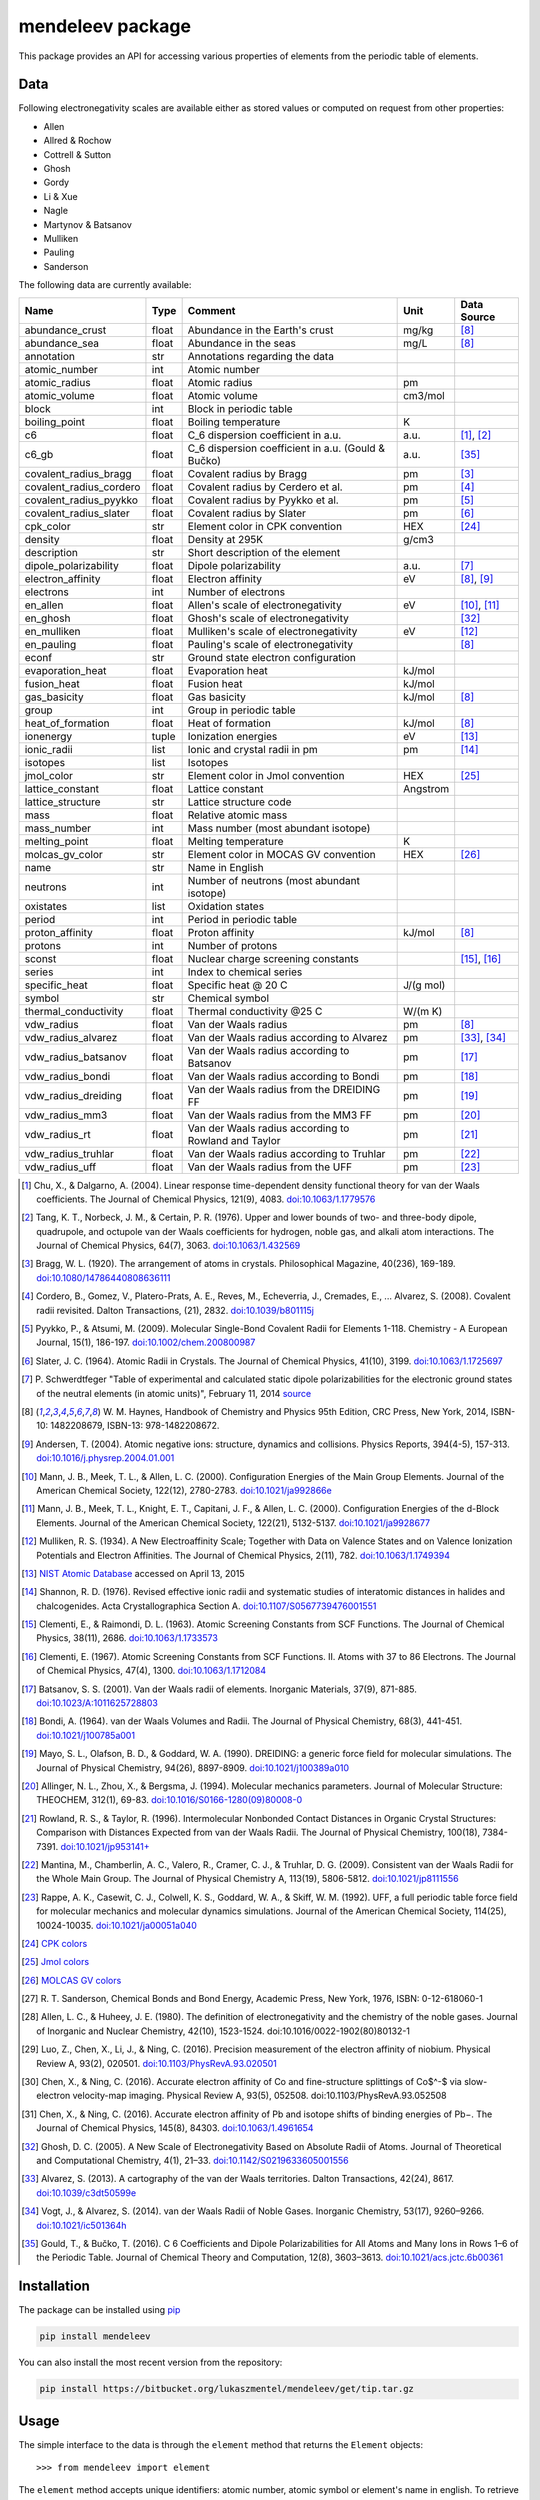 #################
mendeleev package
#################

.. image:: https://readthedocs.org/projects/mendeleev/badge/
   :target: https://mendeleev.readthedocs.org
   :alt: Documentation Status

This package provides an API for accessing various properties of elements from
the periodic table of elements.

****
Data
****

Following electronegativity scales are available either as stored values or
computed on request from other properties:

* Allen
* Allred & Rochow
* Cottrell & Sutton
* Ghosh
* Gordy
* Li & Xue
* Nagle
* Martynov & Batsanov
* Mulliken
* Pauling
* Sanderson


The following data are currently available:

+-------------------------+-------+------------------------------------------------------+----------+-------------+
| Name                    | Type  | Comment                                              | Unit     | Data Source |
+=========================+=======+======================================================+==========+=============+
| abundance_crust         | float | Abundance in the Earth's crust                       | mg/kg    | [8]_        |
+-------------------------+-------+------------------------------------------------------+----------+-------------+
| abundance_sea           | float | Abundance in the seas                                | mg/L     | [8]_        |
+-------------------------+-------+------------------------------------------------------+----------+-------------+
| annotation              | str   | Annotations regarding the data                       |          |             |
+-------------------------+-------+------------------------------------------------------+----------+-------------+
| atomic_number           | int   | Atomic number                                        |          |             |
+-------------------------+-------+------------------------------------------------------+----------+-------------+
| atomic_radius           | float | Atomic radius                                        | pm       |             |
+-------------------------+-------+------------------------------------------------------+----------+-------------+
| atomic_volume           | float | Atomic volume                                        | cm3/mol  |             |
+-------------------------+-------+------------------------------------------------------+----------+-------------+
| block                   | int   | Block in periodic table                              |          |             |
+-------------------------+-------+------------------------------------------------------+----------+-------------+
| boiling_point           | float | Boiling temperature                                  | K        |             |
+-------------------------+-------+------------------------------------------------------+----------+-------------+
| c6                      | float | C_6 dispersion coefficient in a.u.                   | a.u.     | [1]_, [2]_  |
+-------------------------+-------+------------------------------------------------------+----------+-------------+
| c6_gb                   | float | C_6 dispersion coefficient in a.u. (Gould & Bučko)   | a.u.     | [35]_       |
+-------------------------+-------+------------------------------------------------------+----------+-------------+
| covalent_radius_bragg   | float | Covalent radius by Bragg                             | pm       | [3]_        |
+-------------------------+-------+------------------------------------------------------+----------+-------------+
| covalent_radius_cordero | float | Covalent radius by Cerdero et al.                    | pm       | [4]_        |
+-------------------------+-------+------------------------------------------------------+----------+-------------+
| covalent_radius_pyykko  | float | Covalent radius by Pyykko et al.                     | pm       | [5]_        |
+-------------------------+-------+------------------------------------------------------+----------+-------------+
| covalent_radius_slater  | float | Covalent radius by Slater                            | pm       | [6]_        |
+-------------------------+-------+------------------------------------------------------+----------+-------------+
| cpk_color               | str   | Element color in CPK convention                      | HEX      | [24]_       |
+-------------------------+-------+------------------------------------------------------+----------+-------------+
| density                 | float | Density at 295K                                      | g/cm3    |             |
+-------------------------+-------+------------------------------------------------------+----------+-------------+
| description             | str   | Short description of the element                     |          |             |
+-------------------------+-------+------------------------------------------------------+----------+-------------+
| dipole_polarizability   | float | Dipole polarizability                                | a.u.     | [7]_        |
+-------------------------+-------+------------------------------------------------------+----------+-------------+
| electron_affinity       | float | Electron affinity                                    | eV       | [8]_, [9]_  |
+-------------------------+-------+------------------------------------------------------+----------+-------------+
| electrons               | int   | Number of electrons                                  |          |             |
+-------------------------+-------+------------------------------------------------------+----------+-------------+
| en_allen                | float | Allen's scale of electronegativity                   | eV       | [10]_, [11]_|
+-------------------------+-------+------------------------------------------------------+----------+-------------+
| en_ghosh                | float | Ghosh's scale of electronegativity                   |          | [32]_       |
+-------------------------+-------+------------------------------------------------------+----------+-------------+
| en_mulliken             | float | Mulliken's scale of electronegativity                | eV       | [12]_       |
+-------------------------+-------+------------------------------------------------------+----------+-------------+
| en_pauling              | float | Pauling's scale of electronegativity                 |          | [8]_        |
+-------------------------+-------+------------------------------------------------------+----------+-------------+
| econf                   | str   | Ground state electron configuration                  |          |             |
+-------------------------+-------+------------------------------------------------------+----------+-------------+
| evaporation_heat        | float | Evaporation heat                                     | kJ/mol   |             |
+-------------------------+-------+------------------------------------------------------+----------+-------------+
| fusion_heat             | float | Fusion heat                                          | kJ/mol   |             |
+-------------------------+-------+------------------------------------------------------+----------+-------------+
| gas_basicity            | float | Gas basicity                                         | kJ/mol   | [8]_        |
+-------------------------+-------+------------------------------------------------------+----------+-------------+
| group                   | int   | Group in periodic table                              |          |             |
+-------------------------+-------+------------------------------------------------------+----------+-------------+
| heat_of_formation       | float | Heat of formation                                    | kJ/mol   | [8]_        |
+-------------------------+-------+------------------------------------------------------+----------+-------------+
| ionenergy               | tuple | Ionization energies                                  | eV       | [13]_       |
+-------------------------+-------+------------------------------------------------------+----------+-------------+
| ionic_radii             | list  | Ionic and crystal radii in pm                        | pm       | [14]_       |
+-------------------------+-------+------------------------------------------------------+----------+-------------+
| isotopes                | list  | Isotopes                                             |          |             |
+-------------------------+-------+------------------------------------------------------+----------+-------------+
| jmol_color              | str   | Element color in Jmol convention                     | HEX      | [25]_       |
+-------------------------+-------+------------------------------------------------------+----------+-------------+
| lattice_constant        | float | Lattice constant                                     | Angstrom |             |
+-------------------------+-------+------------------------------------------------------+----------+-------------+
| lattice_structure       | str   | Lattice structure code                               |          |             |
+-------------------------+-------+------------------------------------------------------+----------+-------------+
| mass                    | float | Relative atomic mass                                 |          |             |
+-------------------------+-------+------------------------------------------------------+----------+-------------+
| mass_number             | int   | Mass number (most abundant isotope)                  |          |             |
+-------------------------+-------+------------------------------------------------------+----------+-------------+
| melting_point           | float | Melting temperature                                  | K        |             |
+-------------------------+-------+------------------------------------------------------+----------+-------------+
| molcas_gv_color         | str   | Element color in MOCAS GV convention                 | HEX      | [26]_       |
+-------------------------+-------+------------------------------------------------------+----------+-------------+
| name                    | str   | Name in English                                      |          |             |
+-------------------------+-------+------------------------------------------------------+----------+-------------+
| neutrons                | int   | Number of neutrons (most abundant isotope)           |          |             |
+-------------------------+-------+------------------------------------------------------+----------+-------------+
| oxistates               | list  | Oxidation states                                     |          |             |
+-------------------------+-------+------------------------------------------------------+----------+-------------+
| period                  | int   | Period in periodic table                             |          |             |
+-------------------------+-------+------------------------------------------------------+----------+-------------+
| proton_affinity         | float | Proton affinity                                      | kJ/mol   | [8]_        |
+-------------------------+-------+------------------------------------------------------+----------+-------------+
| protons                 | int   | Number of protons                                    |          |             |
+-------------------------+-------+------------------------------------------------------+----------+-------------+
| sconst                  | float | Nuclear charge screening constants                   |          | [15]_, [16]_|
+-------------------------+-------+------------------------------------------------------+----------+-------------+
| series                  | int   | Index to chemical series                             |          |             |
+-------------------------+-------+------------------------------------------------------+----------+-------------+
| specific_heat           | float | Specific heat @ 20 C                                 | J/(g mol)|             |
+-------------------------+-------+------------------------------------------------------+----------+-------------+
| symbol                  | str   | Chemical symbol                                      |          |             |
+-------------------------+-------+------------------------------------------------------+----------+-------------+
| thermal_conductivity    | float | Thermal conductivity @25 C                           | W/(m K)  |             |
+-------------------------+-------+------------------------------------------------------+----------+-------------+
| vdw_radius              | float | Van der Waals radius                                 | pm       | [8]_        |
+-------------------------+-------+------------------------------------------------------+----------+-------------+
| vdw_radius_alvarez      | float | Van der Waals radius according to Alvarez            | pm       | [33]_, [34]_|
+-------------------------+-------+------------------------------------------------------+----------+-------------+
| vdw_radius_batsanov     | float | Van der Waals radius according to Batsanov           | pm       | [17]_       |
+-------------------------+-------+------------------------------------------------------+----------+-------------+
| vdw_radius_bondi        | float | Van der Waals radius according to Bondi              | pm       | [18]_       |
+-------------------------+-------+------------------------------------------------------+----------+-------------+
| vdw_radius_dreiding     | float | Van der Waals radius from the DREIDING FF            | pm       | [19]_       |
+-------------------------+-------+------------------------------------------------------+----------+-------------+
| vdw_radius_mm3          | float | Van der Waals radius from the MM3 FF                 | pm       | [20]_       |
+-------------------------+-------+------------------------------------------------------+----------+-------------+
| vdw_radius_rt           | float | Van der Waals radius according to Rowland and Taylor | pm       | [21]_       |
+-------------------------+-------+------------------------------------------------------+----------+-------------+
| vdw_radius_truhlar      | float | Van der Waals radius according to Truhlar            | pm       | [22]_       |
+-------------------------+-------+------------------------------------------------------+----------+-------------+
| vdw_radius_uff          | float | Van der Waals radius from the UFF                    | pm       | [23]_       |
+-------------------------+-------+------------------------------------------------------+----------+-------------+


.. [1] Chu, X., & Dalgarno, A. (2004). Linear response time-dependent density
   functional theory for van der Waals coefficients. The Journal of Chemical
   Physics, 121(9), 4083. `doi:10.1063/1.1779576 <http://dx.doi.org/10.1063/1.1779576>`_
.. [2] Tang, K. T., Norbeck, J. M., & Certain, P. R. (1976). Upper and lower bounds of
   two- and three-body dipole, quadrupole, and octupole van der Waals coefficients
   for hydrogen, noble gas, and alkali atom interactions. The Journal of Chemical
   Physics, 64(7), 3063. `doi:10.1063/1.432569 <http://dx.doi.org/10.1063/1.432569>`_
.. [3] Bragg, W. L. (1920). The arrangement of atoms in crystals. Philosophical
   Magazine, 40(236), 169-189.
   `doi:10.1080/14786440808636111 <http://dx.doi.org/10.1080/14786440808636111>`_
.. [4] Cordero, B., Gomez, V., Platero-Prats, A. E., Reves, M., Echeverria, J.,
   Cremades, E., ... Alvarez, S. (2008). Covalent radii revisited. Dalton
   Transactions, (21), 2832. `doi:10.1039/b801115j <http://www.dx.doi.org/10.1039/b801115j>`_
.. [5] Pyykko, P., & Atsumi, M. (2009). Molecular Single-Bond Covalent Radii
   for Elements 1-118. Chemistry - A European Journal, 15(1), 186-197.
   `doi:10.1002/chem.200800987 <http://www.dx.doi.org/10.1002/chem.200800987>`_
.. [6] Slater, J. C. (1964). Atomic Radii in Crystals. The Journal of Chemical
   Physics, 41(10), 3199. `doi:10.1063/1.1725697 <http://dx.doi.org/10.1063/1.1725697>`_
.. [7] P. Schwerdtfeger "Table of experimental and calculated static dipole
   polarizabilities for the electronic ground states of the neutral elements
   (in atomic units)", February 11, 2014 `source <http://ctcp.massey.ac.nz/Tablepol2014.pdf>`_
.. [8] W. M. Haynes, Handbook of Chemistry and Physics 95th Edition, CRC Press,
   New York, 2014, ISBN-10: 1482208679, ISBN-13: 978-1482208672.
.. [9] Andersen, T. (2004). Atomic negative ions: structure, dynamics and collisions.
   Physics Reports, 394(4-5), 157-313.
   `doi:10.1016/j.physrep.2004.01.001 <http://www.dx.doi.org/10.1016/j.physrep.2004.01.001>`_
.. [10] Mann, J. B., Meek, T. L., & Allen, L. C. (2000). Configuration Energies of the
   Main Group Elements. Journal of the American Chemical Society, 122(12),
   2780-2783. `doi:10.1021/ja992866e <http://dx.doi.org/10.1021/ja992866e>`_
.. [11] Mann, J. B., Meek, T. L., Knight, E. T., Capitani, J. F., & Allen, L. C.
   (2000). Configuration Energies of the d-Block Elements. Journal of the American
   Chemical Society, 122(21), 5132-5137.
   `doi:10.1021/ja9928677 <http://dx.doi.org/10.1021/ja9928677>`_
.. [12] Mulliken, R. S. (1934). A New Electroaffinity Scale; Together with Data on
   Valence States and on Valence Ionization Potentials and Electron Affinities.
   The Journal of Chemical Physics, 2(11), 782.
   `doi:10.1063/1.1749394 <http://dx.doi.org/10.1063/1.1749394>`_
.. [13] `NIST Atomic Database <http://physics.nist.gov/cgi-bin/ASD/ie.pl>`_
   accessed on April 13, 2015
.. [14] Shannon, R. D. (1976). Revised effective ionic radii and systematic
   studies of interatomic distances in halides and chalcogenides.
   Acta Crystallographica Section A.
   `doi:10.1107/S0567739476001551 <http://www.dx.doi.org/10.1107/S0567739476001551>`_
.. [15] Clementi, E., & Raimondi, D. L. (1963). Atomic Screening Constants from
   SCF Functions. The Journal of Chemical Physics, 38(11), 2686.
   `doi:10.1063/1.1733573 <http://www.dx.doi.org/10.1063/1.1733573>`_
.. [16] Clementi, E. (1967). Atomic Screening Constants from SCF Functions. II.
   Atoms with 37 to 86 Electrons. The Journal of Chemical Physics, 47(4), 1300.
   `doi:10.1063/1.1712084 <http://www.dx.doi.org/10.1063/1.1712084>`_
.. [17] Batsanov, S. S. (2001). Van der Waals radii of elements. Inorganic Materials,
   37(9), 871-885.
   `doi:10.1023/A:1011625728803 <http://www.dx.doi.org/10.1023/A:1011625728803>`_
.. [18] Bondi, A. (1964). van der Waals Volumes and Radii. The Journal of Physical
   Chemistry, 68(3), 441-451.
   `doi:10.1021/j100785a001 <http://www.dx.doi.org/10.1021/j100785a001>`_
.. [19] Mayo, S. L., Olafson, B. D., & Goddard, W. A. (1990). DREIDING: a generic force
   field for molecular simulations. The Journal of Physical Chemistry, 94(26), 8897-8909.
   `doi:10.1021/j100389a010 <http://www.dx.doi.org/10.1021/j100389a010>`_
.. [20] Allinger, N. L., Zhou, X., & Bergsma, J. (1994). Molecular mechanics
   parameters. Journal of Molecular Structure: THEOCHEM, 312(1), 69-83.
   `doi:10.1016/S0166-1280(09)80008-0 <http://www.dx.doi.org/10.1016/S0166-1280(09)80008-0>`_
.. [21] Rowland, R. S., & Taylor, R. (1996). Intermolecular Nonbonded Contact Distances
   in Organic Crystal Structures: Comparison with Distances Expected from van der
   Waals Radii. The Journal of Physical Chemistry, 100(18), 7384-7391.
   `doi:10.1021/jp953141+ <http://www.dx.doi.org/10.1021/jp953141+>`_
.. [22] Mantina, M., Chamberlin, A. C., Valero, R., Cramer, C. J., & Truhlar, D. G.
   (2009). Consistent van der Waals Radii for the Whole Main Group. The Journal of
   Physical Chemistry A, 113(19), 5806-5812.
   `doi:10.1021/jp8111556 <http://dx.doi.org/10.1021/jp8111556>`_
.. [23] Rappe, A. K., Casewit, C. J., Colwell, K. S., Goddard, W. A., & Skiff, W. M.
   (1992). UFF, a full periodic table force field for molecular mechanics and
   molecular dynamics simulations. Journal of the American Chemical Society,
   114(25), 10024-10035.
   `doi:10.1021/ja00051a040 <http://www.dx.doi.org/10.1021/ja00051a040>`_
.. [24] `CPK colors <https://en.wikipedia.org/wiki/CPK_coloring>`_
.. [25] `Jmol colors <http://jmol.sourceforge.net/jscolors/#color_U>`_
.. [26] `MOLCAS GV colors <http://www.molcas.org/GV/>`_
.. [27] R. T. Sanderson, Chemical Bonds and Bond Energy, Academic Press, New York,
   1976, ISBN: 0-12-618060-1
.. [28] Allen, L. C., & Huheey, J. E. (1980). The definition of electronegativity and
  the chemistry of the noble gases. Journal of Inorganic and Nuclear Chemistry,
  42(10), 1523-1524. doi:10.1016/0022-1902(80)80132-1
.. [29] Luo, Z., Chen, X., Li, J., & Ning, C. (2016). Precision measurement of
   the electron affinity of niobium. Physical Review A, 93(2), 020501.
   `doi:10.1103/PhysRevA.93.020501 <http://dx.doi.org/10.1103/PhysRevA.93.020501>`_
.. [30] Chen, X., & Ning, C. (2016). Accurate electron affinity of Co and
   fine-structure splittings of Co$^-$ via slow-electron velocity-map imaging.
   Physical Review A, 93(5), 052508. doi:10.1103/PhysRevA.93.052508
.. [31] Chen, X., & Ning, C. (2016). Accurate electron affinity of Pb and
   isotope shifts of binding energies of Pb−. The Journal of Chemical Physics,
   145(8), 84303. `doi:10.1063/1.4961654 <http://doi.org/10.1063/1.4961654>`_
.. [32] Ghosh, D. C. (2005). A New Scale of Electronegativity Based on Absolute Radii of Atoms.
   Journal of Theoretical and Computational Chemistry, 4(1), 21–33.
   `doi:10.1142/S0219633605001556 <http://doi.org/10.1142/S0219633605001556>`_
.. [33] Alvarez, S. (2013). A cartography of the van der Waals territories.
   Dalton Transactions, 42(24), 8617.
   `doi:10.1039/c3dt50599e <http://doi.org/10.1039/c3dt50599e>`_
.. [34] Vogt, J., & Alvarez, S. (2014). van der Waals Radii of Noble Gases.
   Inorganic Chemistry, 53(17), 9260–9266.
   `doi:10.1021/ic501364h <http://doi.org/10.1021/ic501364h>`_
.. [35] Gould, T., & Bučko, T. (2016). C 6 Coefficients and Dipole Polarizabilities
   for All Atoms and Many Ions in Rows 1–6 of the Periodic Table. Journal of
   Chemical Theory and Computation, 12(8), 3603–3613.
   `doi:10.1021/acs.jctc.6b00361 <http://doi.org/10.1021/acs.jctc.6b00361>`_


************
Installation
************

The package can be installed using `pip <https://pypi.python.org/pypi/pip>`_

.. code-block:: bash

   pip install mendeleev

You can also install the most recent version from the repository:

.. code-block:: bash

   pip install https://bitbucket.org/lukaszmentel/mendeleev/get/tip.tar.gz

*****
Usage
*****

The simple interface to the data is through the ``element`` method that returns
the ``Element`` objects::

   >>> from mendeleev import element

The ``element`` method accepts unique identifiers: atomic number, atomic
symbol or element's name in english. To retrieve the entries on Silicon by
symbol type

.. code-block:: python

   >>> si = element('Si')
   >>> si
   Element(
       annotation=u'',
       atomic_number=14,
       atomic_radius=132.0,
       atomic_volume=12.1,
       block=u'p',
       boiling_point=2628.0,
       covalent_radius_2008=111.00000000000001,
       covalent_radius_2009=115.99999999999999,
       density=2.33,
       description=u"Metalloid element belonging to group 14 of the periodic table. It is the second most abundant element in the Earth's crust, making up 25.7% of it by weight. Chemically less reactive than carbon. First identified by Lavoisier in 1787 and first isolated in 1823 by Berzelius.",
       dipole_polarizability=37.31,
       ec=1s2 2s2 2p6 3s2 3p2,
       econf=u'[Ne] 3s2 3p2',
       electron_affinity=1.3895211,
       en_allen=11.33,
       en_pauling=1.9,
       evaporation_heat=383.0,
       fusion_heat=50.6,
       group_id=14,
       lattice_constant=5.43,
       lattice_structure=u'DIA',
       mass=28.0855,
       melting_point=u'1683',
       name=u'Silicon',
       period=3,
       specific_heat=0.703,
       symbol=u'Si',
       thermal_conductivity=149.0,
       vdw_radius=210.0,
   )

Similarly to access the data by atomic number or element names type

.. code-block:: python

   >>> al = element(13)
   >>> al.name
   'Aluminium'
   >>> o = element('Oxygen')
   >>> o.atomic_number
   8

Lists of elements
=================

The ``element`` method also accepts list or tuple  of identifiers and then
returns a list of ``Element`` objects

.. code-block:: python

   >>> c, h, o = element(['C', 'Hydrogen', 8])
   >>> c.name, h.name, o.name
   ('Carbon', 'Hydrogen', 'Oxygen')

Composite Attributes
====================

Currently four of the attributes are more complex object than ``str``, ``int``
or ``float``, those are:

* ``oxistates``, returns a list of oxidation states
* ``ionenergies``, returns a dictionary of ionization energies
* ``isotopes``, returns a list of ``Isotope`` objects
* ``ionic_radii`` returns a list of ``IonicRadius`` objects

Oxidation states
----------------

For examples ``oxistates`` returns a list of oxidation states for
a given element

.. code-block:: python

   >>> fe = element('Fe')
   >>> fe.oxistates
   [6, 3, 2, 0, -2]

Ionization energies
-------------------

The ``ionenergies`` returns a dictionary with ionization energies as values and
degrees of ionization as keys.

.. code-block:: python

   >>> fe = element('Fe')
   >>> fe.ionenergies
   {1: 7.9024678,
    2: 16.1992,
    3: 30.651,
    4: 54.91,
    5: 75.0,
    6: 98.985,
    7: 125.0,
    8: 151.06,
    9: 233.6,
    10: 262.1,
    11: 290.9,
    12: 330.81,
    13: 361.0,
    14: 392.2,
    15: 456.2,
    16: 489.312,
    17: 1262.7,
    18: 1357.8,
    19: 1460.0,
    20: 1575.6,
    21: 1687.0,
    22: 1798.43,
    23: 1950.4,
    24: 2045.759,
    25: 8828.1875,
    26: 9277.681}

Isotopes
--------

The ``isotopes`` attribute returns a list of ``Isotope`` objects with the
following attributes per isotope

* ``atomic_number``
* ``mass``
* ``abundance``
* ``mass_number``

.. code-block:: python

   >>> fe = element('Fe')
   >>> for iso in fe.isotopes:
   ...     print(iso)
    26   55.93494  91.75%    56
    26   56.93540   2.12%    57
    26   57.93328   0.28%    58
    26   53.93961   5.85%    54

The columns represent the attributes ``atomic_number``, ``mass``,
``abundance`` and ``mass_number`` respectively.

Ionic radii
-----------

Another composite attribute is ``ionic_radii`` which returns a list of
``IonicRadius`` object with the following attributes

* ``atomic_number``, atomic number of the ion
* ``charge``, charge of the ion
* ``econf``, electronic configuration of the ion
* ``coordination``, coordination type of the ion
* ``spin``, spin state of the ion (*HS* or *LS*)
* ``crystal_radius``
* ``ionic_radius``
* ``origin``, source of the data
* ``most_reliable``, recommended value

.. code-block:: python

   >>> fe = element('Fe')
   >>> for ir in fe.ionic_radii:
   ...     print(ir)
   charge=   2, coordination=IV   , crystal_radius= 0.770, ionic_radius= 0.630
   charge=   2, coordination=IVSQ , crystal_radius= 0.780, ionic_radius= 0.640
   charge=   2, coordination=VI   , crystal_radius= 0.750, ionic_radius= 0.610
   charge=   2, coordination=VI   , crystal_radius= 0.920, ionic_radius= 0.780
   charge=   2, coordination=VIII , crystal_radius= 1.060, ionic_radius= 0.920
   charge=   3, coordination=IV   , crystal_radius= 0.630, ionic_radius= 0.490
   charge=   3, coordination=V    , crystal_radius= 0.720, ionic_radius= 0.580
   charge=   3, coordination=VI   , crystal_radius= 0.690, ionic_radius= 0.550
   charge=   3, coordination=VI   , crystal_radius= 0.785, ionic_radius= 0.645
   charge=   3, coordination=VIII , crystal_radius= 0.920, ionic_radius= 0.780
   charge=   4, coordination=VI   , crystal_radius= 0.725, ionic_radius= 0.585
   charge=   6, coordination=IV   , crystal_radius= 0.390, ionic_radius= 0.250

***********
CLI utility
***********

For those who work in the terminal there is a simple command line interface
(CLI) for printing the information about a given element. The script name is
`element.py` and it accepts either the symbol or name of the element as an
argument and prints the data about it. For example, to print the properties of
silicon type

.. code-block:: bash

   $ element.py Si
      _  _  _  _      _
    _(_)(_)(_)(_)_   (_)
   (_)          (_)_  _
   (_)_  _  _  _  (_)(_)
     (_)(_)(_)(_)_   (_)
    _           (_)  (_)
   (_)_  _  _  _(_)_ (_)
     (_)(_)(_)(_) (_)(_)(_)



   Description
   ===========

     Metalloid element belonging to group 14 of the periodic table. It is
     the second most abundant element in the Earth's crust, making up 25.7%
     of it by weight. Chemically less reactive than carbon. First
     identified by Lavoisier in 1787 and first isolated in 1823 by
     Berzelius.

   Properties
   ==========

   Annotation
   Atomic number                       14
   Atomic radius                      132
   Atomic volume                     12.1
   Block                                p
   Boiling point                     2628
   Covalent radius 2008               111
   Covalent radius 2009               116
   Cpk color                      #daa520
   Density                           2.33
   Dipole polarizability            37.31
   Electron affinity              1.38952
   Electronic configuration  [Ne] 3s2 3p2
   En allen                         11.33
   En pauling                         1.9
   Evaporation heat                   383
   Fusion heat                       50.6
   Gas basicity                     814.1
   Group id                            14
   Heat of formation                  450
   Jmol color                     #f0c8a0
   Lattice constant                  5.43
   Lattice structure                  DIA
   Mass                           28.0855
   Melting point                     1683
   Name                           Silicon
   Period                               3
   Proton affinity                    837
   Series id                            5
   Specific heat                    0.703
   Symbol                              Si
   Thermal conductivity               149
   Vdw radius                         210


*************
Documentation
*************


Documentation can be found `here <http://mendeleev.readthedocs.org/en/latest/>`_.

******
Citing
******

If you use *mendeleev* in a scientific publication, please cite the software as

|    L. M. Mentel, *mendeleev*, 2014. Available at: `https://bitbucket.org/lukaszmentel/mendeleev <https://bitbucket.org/lukaszmentel/mendeleev>`_.


*******
Funding
*******

This project is supported by the RCN (The Research Council of Norway) project
number 239193.



